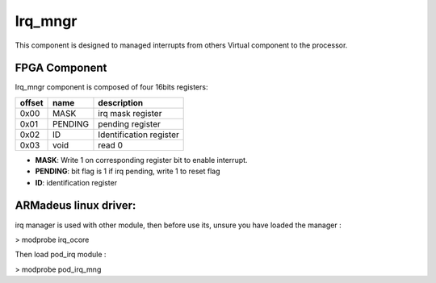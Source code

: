 Irq_mngr
========

This component is designed to managed interrupts from others Virtual component
to the processor.

FPGA Component
--------------

Irq_mngr component is composed of four 16bits registers:

+------------+-------------+---------------------------------+
|   offset   | name        | description                     |
+============+=============+=================================+
|    0x00    | MASK        | irq mask register               |
+------------+-------------+---------------------------------+
|    0x01    | PENDING     | pending register                |
+------------+-------------+---------------------------------+
|    0x02    | ID          | Identification register         |
+------------+-------------+---------------------------------+
|    0x03    | void        | read 0                          |
+------------+-------------+---------------------------------+

* **MASK**: Write 1 on corresponding register bit to enable interrupt.
* **PENDING**: bit flag is 1 if irq pending, write 1 to reset flag
* **ID**: identification register

ARMadeus linux driver:
----------------------

irq manager is used with other module, then before use its, unsure you have
loaded the manager :

> modprobe irq_ocore

Then load pod_irq module :

> modprobe pod_irq_mng

